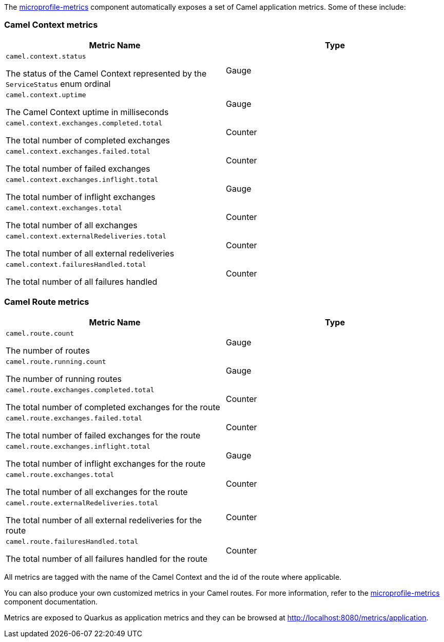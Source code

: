 The xref:3.6.x@components:microprofile-metrics-component.adoc[microprofile-metrics] component automatically exposes a set of Camel application metrics. Some of these include:

=== Camel Context metrics

[cols="80,.^20]
|===
|Metric Name | Type

|`camel.context.status`

The status of the Camel Context represented by the `ServiceStatus` enum ordinal

| Gauge

|`camel.context.uptime`

The Camel Context uptime in milliseconds

| Gauge

|`camel.context.exchanges.completed.total`

The total number of completed exchanges

| Counter

|`camel.context.exchanges.failed.total`

The total number of failed exchanges

| Counter

|`camel.context.exchanges.inflight.total`

The total number of inflight exchanges

| Gauge

|`camel.context.exchanges.total`

The total number of all exchanges

| Counter

|`camel.context.externalRedeliveries.total`

The total number of all external redeliveries

| Counter

|`camel.context.failuresHandled.total`

The total number of all failures handled

| Counter

|===

=== Camel Route metrics

[cols="80,.^20]
|===
|Metric Name | Type

|`camel.route.count`

The number of routes

| Gauge

|`camel.route.running.count`

The number of running routes

| Gauge

|`camel.route.exchanges.completed.total`

The total number of completed exchanges for the route

| Counter

|`camel.route.exchanges.failed.total`

The total number of failed exchanges for the route

| Counter

|`camel.route.exchanges.inflight.total`

The total number of inflight exchanges for the route

| Gauge

|`camel.route.exchanges.total`

The total number of all exchanges for the route

| Counter

|`camel.route.externalRedeliveries.total`

The total number of all external redeliveries for the route

| Counter

|`camel.route.failuresHandled.total`

The total number of all failures handled for the route

| Counter
|===

All metrics are tagged with the name of the Camel Context and the id of the route where applicable.

You can also produce your own customized metrics in your Camel routes. For more information, refer to the xref:3.6.x@components:microprofile-metrics-component.adoc[microprofile-metrics] component documentation.

Metrics are exposed to Quarkus as application metrics and they can be browsed at http://localhost:8080/metrics/application.
